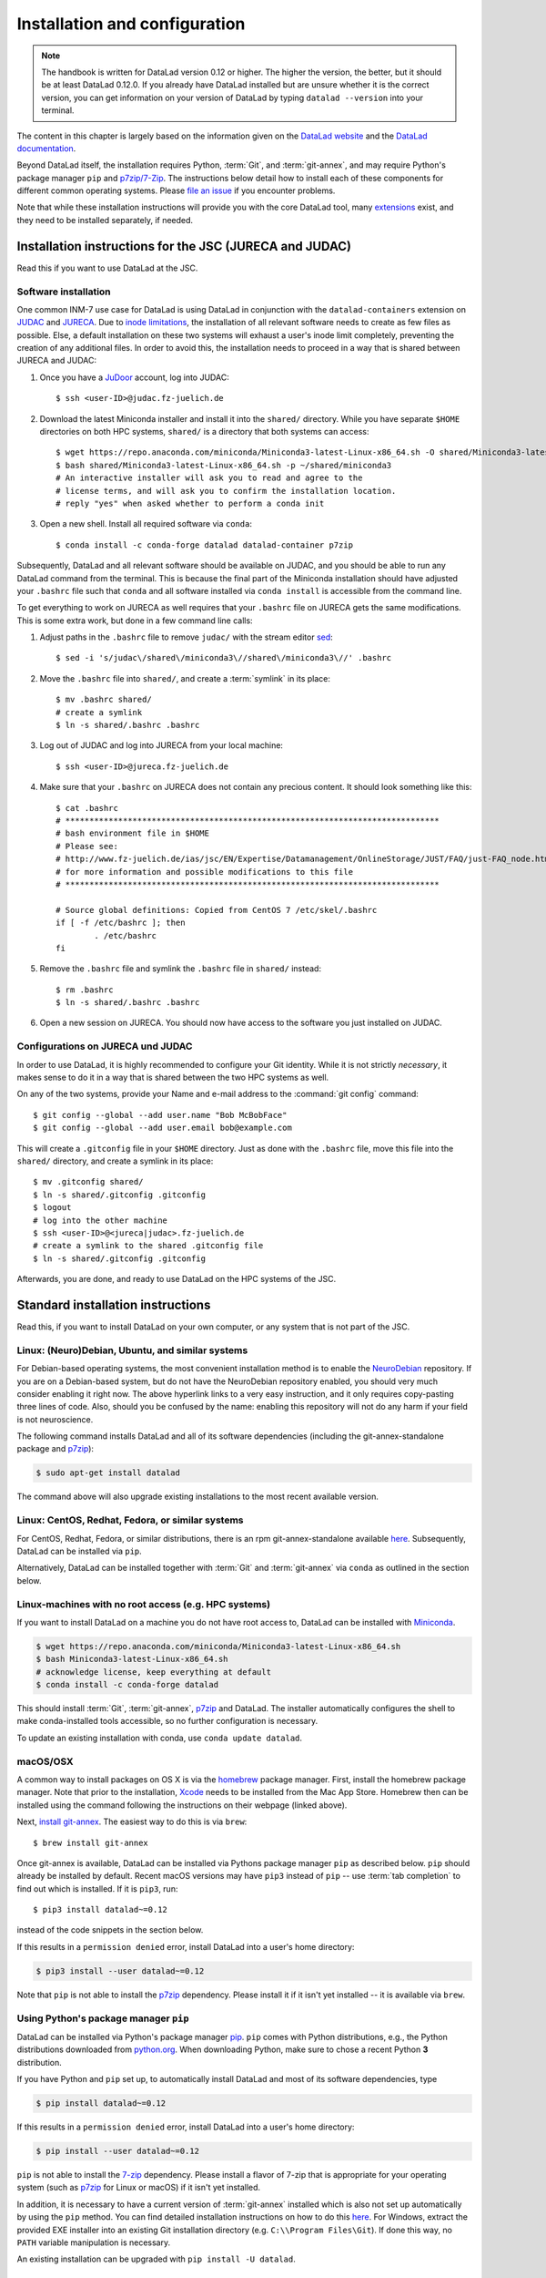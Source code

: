 .. _install:

Installation and configuration
------------------------------

.. note::

  The handbook is written for DataLad version 0.12 or higher. The higher the
  version, the better, but it should be at least DataLad 0.12.0.
  If you already have DataLad installed but are unsure whether it is the correct
  version, you can get information on your version of DataLad by typing
  ``datalad --version`` into your terminal.

The content in this chapter is largely based on the information given on the
`DataLad website <https://www.datalad.org/get_datalad.html>`_
and the `DataLad documentation <http://docs.datalad.org/en/stable/>`_.

Beyond DataLad itself, the installation requires Python, :term:`Git`, and :term:`git-annex`, and may require Python's package manager ``pip`` and `p7zip/7-Zip <https://7-zip.org/>`_.
The instructions below detail how to install
each of these components for different common operating systems. Please
`file an issue <https://github.com/datalad-handbook/book/issues/new>`_
if you encounter problems.

Note that while these installation instructions will provide you with the core
DataLad tool, many
`extensions <http://docs.datalad.org/en/latest/index.html#extension-packages>`_
exist, and they need to be installed separately, if needed.

.. figure:: ../artwork/src/install.svg
   :width: 70%

Installation instructions for the JSC (JURECA and JUDAC)
^^^^^^^^^^^^^^^^^^^^^^^^^^^^^^^^^^^^^^^^^^^^^^^^^^^^^^^^

Read this if you want to use DataLad at the JSC.

Software installation
"""""""""""""""""""""

One common INM-7 use case for DataLad is using DataLad in conjunction with
the ``datalad-containers`` extension on `JUDAC <https://www.fz-juelich.de/ias/jsc/EN/Expertise/Datamanagement/JUDAC/JUDAC_node.html>`_
and `JURECA <https://www.fz-juelich.de/ias/jsc/EN/Expertise/Supercomputers/JURECA/JURECA_node.html>`_.
Due to `inode limitations <https://www.fz-juelich.de/SharedDocs/FAQs/IAS/JSC/EN/JUST/FAQ_01_Data_limitiations.html?nn=1765188>`_,
the installation of all relevant software needs to create as few files as possible.
Else, a default installation on these two systems will exhaust a user's inode
limit completely, preventing the creation of any additional files.
In order to avoid this, the installation needs to proceed in a way that is shared
between JURECA and JUDAC:

#. Once you have a `JuDoor <https://judoor.fz-juelich.de/login>`_ account, log
   into JUDAC::

      $ ssh <user-ID>@judac.fz-juelich.de

#. Download the latest Miniconda installer and install it into the ``shared/``
   directory. While you have separate ``$HOME`` directories on both HPC systems,
   ``shared/`` is a directory that both systems can access::

      $ wget https://repo.anaconda.com/miniconda/Miniconda3-latest-Linux-x86_64.sh -O shared/Miniconda3-latest-Linux-x86_64.sh
      $ bash shared/Miniconda3-latest-Linux-x86_64.sh -p ~/shared/miniconda3
      # An interactive installer will ask you to read and agree to the
      # license terms, and will ask you to confirm the installation location.
      # reply "yes" when asked whether to perform a conda init

#. Open a new shell. Install all required software via ``conda``::

   $ conda install -c conda-forge datalad datalad-container p7zip

Subsequently, DataLad and all relevant software should be available on JUDAC,
and you should be able to run any DataLad command from the terminal.
This is because the final part of the Miniconda installation should have
adjusted your ``.bashrc`` file such that ``conda`` and all software installed
via ``conda install`` is accessible from the command line.

.. findoutmore:: What's this modification exactly?

   It looks like this:

   .. code-block:: bash

      $ cat .bashrc
      [...]
      #
      # >>> conda initialize >>>
      # !! Contents within this block are managed by 'conda init' !!
      __conda_setup="$('/p/home/jusers/<user-ID>/judac/shared/miniconda3/bin/conda' 'shell.bash' 'hook' 2> /dev/null)"
      if [ $? -eq 0 ]; then
          eval "$__conda_setup"
      else
          if [ -f "/p/home/jusers/<user-ID>/judac/shared/miniconda3/etc/profile.d/conda.sh" ]; then
              . "/p/home/jusers/<user-ID>/judac/shared/miniconda3/etc/profile.d/conda.sh"
          else
              export PATH="/p/home/jusers/<user-ID>/judac/shared/miniconda3/bin:$PATH"
          fi
      fi
      unset __conda_setup
      # <<< conda initialize <<<

   It may look a bit messy if you are unfamiliar with bash, but worry not -- it
   simply points your shell to the location of all conda-installed programs so
   that their commands become available to you.

To get everything to work on JURECA as well requires that your ``.bashrc`` file on
JURECA gets the same modifications. This is some extra work, but done in a few
command line calls:

#. Adjust paths in the ``.bashrc`` file to remove ``judac/`` with the stream
   editor `sed <https://www.gnu.org/software/sed/manual/sed.html>`_::

      $ sed -i 's/judac\/shared\/miniconda3\//shared\/miniconda3\//' .bashrc

#. Move the ``.bashrc`` file into ``shared/``, and create a :term:`symlink` in its
   place::

      $ mv .bashrc shared/
      # create a symlink
      $ ln -s shared/.bashrc .bashrc

#. Log out of JUDAC and log into JURECA from your local machine::

      $ ssh <user-ID>@jureca.fz-juelich.de

#. Make sure that your ``.bashrc`` on JURECA does not contain any precious
   content. It should look something like this::

      $ cat .bashrc
      # ******************************************************************************
      # bash environment file in $HOME
      # Please see:
      # http://www.fz-juelich.de/ias/jsc/EN/Expertise/Datamanagement/OnlineStorage/JUST/FAQ/just-FAQ_node.html
      # for more information and possible modifications to this file
      # ******************************************************************************

      # Source global definitions: Copied from CentOS 7 /etc/skel/.bashrc
      if [ -f /etc/bashrc ]; then
              . /etc/bashrc
      fi

   .. findoutmore:: What if it contains other content than this?

      The content in the ``.bashrc`` file above is not precious, because the
      ``.bashrc`` file you placed into shared should already contain them.
      If there is more, e.g., configurations you made yourself, make sure that
      you copy and paste them into the ``.bashrc`` file in ``shared/``.
      Usually, there should be no need to adjust paths.

#. Remove the ``.bashrc`` file and symlink the ``.bashrc`` file in ``shared/`` instead::

   $ rm .bashrc
   $ ln -s shared/.bashrc .bashrc

#. Open a new session on JURECA. You should now have access to the software you just
   installed on JUDAC.

.. findoutmore:: Troubleshooting inode quotas

   The inode limit from the JSC is quite strict. If you receive an e-mail that
   you have exceeded your quota, here is what you can do:

   * Verify that it is inode limitations that you ran into by running
     ``jutil user dataquota -u <user-ID>``. Check the table columns "inode-usage"
     and "inode-<soft|hard>-limit".
   * Check that your installation does not consume more inodes than expected. On JURECA,
     ``cd`` into the ``shared/`` directory and run the ``ncdu`` command. Once
     the command finished scanning, press ``c`` and confirm that your
     ``miniconda3`` directory consumes about 40k inodes.
   * Remove caches and unused packages by running ``conda clean --all`` to reduce
     the inode usage by a few thousand.
   * On JURECA, run ``ncdu`` in your ``$HOME`` directory to check whether there
     are other directories that consume many inodes.

   The installation takes up almost all available inodes, so be aware that you can
   only have a few thousand files in any of the two systems ``$HOME`` directories.


Configurations on JURECA und JUDAC
""""""""""""""""""""""""""""""""""

In order to use DataLad, it is highly recommended to configure your Git identity.
While it is not strictly *necessary*, it makes sense to do it in a way that is
shared between the two HPC systems as well.

On any of the two systems, provide your Name and e-mail address to the
:command:`git config` command::

   $ git config --global --add user.name "Bob McBobFace"
   $ git config --global --add user.email bob@example.com

This will create a ``.gitconfig`` file in your ``$HOME`` directory. Just as
done with the ``.bashrc`` file, move this file into the ``shared/`` directory,
and create a symlink in its place::

   $ mv .gitconfig shared/
   $ ln -s shared/.gitconfig .gitconfig
   $ logout
   # log into the other machine
   $ ssh <user-ID>@<jureca|judac>.fz-juelich.de
   # create a symlink to the shared .gitconfig file
   $ ln -s shared/.gitconfig .gitconfig

Afterwards, you are done, and ready to use DataLad on the HPC systems of the
JSC.


Standard installation instructions
^^^^^^^^^^^^^^^^^^^^^^^^^^^^^^^^^^

Read this, if you want to install DataLad on your own computer, or any system
that is not part of the JSC.

Linux: (Neuro)Debian, Ubuntu, and similar systems
"""""""""""""""""""""""""""""""""""""""""""""""""

For Debian-based operating systems, the most convenient installation method
is to enable the `NeuroDebian <http://neuro.debian.net/>`_ repository.
If you are on a Debian-based system, but do not have the NeuroDebian repository
enabled, you should very much consider enabling it right now. The above hyperlink links
to a very easy instruction, and it only requires copy-pasting three lines of code.
Also, should you be confused by the name:
enabling this repository will not do any harm if your field is not neuroscience.

The following command installs
DataLad and all of its software dependencies (including the git-annex-standalone package and `p7zip <http://p7zip.sourceforge.net/>`_):

.. code-block:: bash

   $ sudo apt-get install datalad

The command above will also upgrade existing installations to the most recent
available version.

Linux: CentOS, Redhat, Fedora, or similar systems
"""""""""""""""""""""""""""""""""""""""""""""""""

For CentOS, Redhat, Fedora, or similar distributions, there is an rpm
git-annex-standalone available
`here <https://git-annex.branchable.com/install/rpm_standalone/>`_.
Subsequently, DataLad can be installed via ``pip``.

Alternatively, DataLad can be installed together with :term:`Git` and
:term:`git-annex` via ``conda`` as outlined in the section below.


Linux-machines with no root access (e.g. HPC systems)
"""""""""""""""""""""""""""""""""""""""""""""""""""""

If you want to install DataLad on a machine you do not have root access to, DataLad
can be installed with `Miniconda <https://docs.conda.io/en/latest/miniconda.html>`_.

.. code-block:: bash

  $ wget https://repo.anaconda.com/miniconda/Miniconda3-latest-Linux-x86_64.sh
  $ bash Miniconda3-latest-Linux-x86_64.sh
  # acknowledge license, keep everything at default
  $ conda install -c conda-forge datalad

This should install :term:`Git`, :term:`git-annex`, `p7zip <http://p7zip.sourceforge.net/>`_ and DataLad.
The installer automatically configures the shell to make conda-installed
tools accessible, so no further configuration is necessary.

To update an existing installation with conda, use ``conda update datalad``.

macOS/OSX
"""""""""

A common way to install packages on OS X is via the
`homebrew <https://brew.sh/>`_ package manager.
First, install the homebrew package manager. Note that prior
to the installation, `Xcode <https://apps.apple.com/us/app/xcode/id497799835>`_
needs to be installed from the Mac App Store.
Homebrew then can be installed using the command following the
instructions on their webpage (linked above).

Next, `install git-annex <https://git-annex.branchable.com/install/OSX/>`_. The
easiest way to do this is via ``brew``::

   $ brew install git-annex

Once git-annex is available, DataLad can be installed via Pythons package
manager ``pip`` as described below. ``pip`` should already be installed by
default. Recent macOS versions may have ``pip3`` instead of ``pip`` -- use
:term:`tab completion` to find out which is installed. If it is ``pip3``, run::

   $ pip3 install datalad~=0.12

instead of the code snippets in the section below.

If this results in a ``permission denied`` error, install DataLad into
a user's home directory:

.. code-block:: bash

   $ pip3 install --user datalad~=0.12


.. findoutmore:: If something is not on PATH...

    Recent macOS versions may warn after installation that scripts were installed
    into locations that were not on ``PATH``::

       The script chardetect is installed in '/Users/awagner/Library/Python/3.7/bin' which is not on PATH.
       Consider adding this directory to PATH or, if you prefer to suppress this warning, use --no-warn-script-location.

    To fix this, add these paths to the ``$PATH`` environment variable.
    You can either do this for your own user (1), or for all users of the computer (2)
    (requires using ``sudo`` and authenticating with your computer's password):

    (1) Add something like (exchange the user name accordingly)

    .. code-block:: bash

       export PATH=$PATH:/Users/awagner/Library/Python/3.7/bin

    to the *profile* file of your shell. If you use a :term:`bash` shell, this may
    be ``~/.bashrc`` or ``~/.bash_profile``, if you are using a :term:`zsh` shell,
    it may be ``~/.zshrc`` or ``~/.zprofile``. Find out which shell you are using by
    typing ``echo $SHELL`` into your terminal.

    (2) Alternatively, configure it *system-wide*, i.e., for all users of your computer
    by adding the the path ``/Users/awagner/Library/Python/3.7/bin`` to the file
    ``/etc/paths``, e.g., with the editor :term:`nano`:

    .. code-block:: bash

       sudo nano /etc/paths

    The contents of this file could look like this afterwards (the last line was
    added):

    .. code-block:: bash

        /usr/local/bin
        /usr/bin
        /bin
        /usr/sbin
        /sbin
        /Users/awagner/Library/Python/3.7/bin

Note that ``pip`` is not able to install the `p7zip <http://p7zip.sourceforge.net/>`_ dependency.
Please install it if it isn't yet installed -- it is available via ``brew``.

Using Python's package manager ``pip``
""""""""""""""""""""""""""""""""""""""

DataLad can be installed via Python's package manager
`pip <https://pip.pypa.io/en/stable/>`_.
``pip`` comes with Python distributions, e.g., the Python distributions
downloaded from `python.org <https://www.python.org>`_. When downloading
Python, make sure to chose a recent Python **3** distribution.

If you have Python and ``pip`` set up,
to automatically install DataLad and most of its software dependencies, type

.. code-block:: bash

   $ pip install datalad~=0.12

If this results in a ``permission denied`` error, install DataLad into
a user's home directory:

.. code-block:: bash

   $ pip install --user datalad~=0.12

``pip`` is not able to install the `7-zip <https://7-zip.org/>`_ dependency.
Please install a flavor of 7-zip that is appropriate for your operating system (such as `p7zip <http://p7zip.sourceforge.net/>`_ for Linux or macOS) if it isn't yet installed.

In addition, it is necessary to have a current version of :term:`git-annex` installed which is also
not set up automatically by using the ``pip`` method.
You can find detailed installation instructions on how to do this
`here <https://git-annex.branchable.com/install/>`__.
For Windows, extract the provided EXE installer into an existing Git
installation directory (e.g. ``C:\\Program Files\Git``). If done
this way, no ``PATH`` variable manipulation is necessary.

An existing installation can be upgraded with ``pip install -U datalad``.

Windows 10
""""""""""

There are two ways to get DataLad on Windows 10: one is within Windows itself,
the other is using WSL, the Windows Subsystem for Linux. We recommend the
former, but information on how to use the WSL can be found here:

.. container:: toggle

   .. container:: header

      Using the Windows Subsystem for Linux

   You can find out how to install the Windows Subsystem for Linux at
   `ubuntu.com/wsl <https://ubuntu.com/wsl>`_. Afterwards, proceed with your
   installation as described in the installation instructions for Linux.

Note: Using Windows itself comes with some downsides.
In general, DataLad can feel a bit sluggish on Windows systems. This is because of
a range of filesystem issues that also affect the version control system :term:`Git` itself,
which DataLad relies on. The core functionality of DataLad works, and you should
be able to follow the contents covered in this book.
You will notice, however, that some Unix commands displayed in examples may not
work, and that terminal output can look different from what is displayed in the
code examples of the book.
If you are a Windows user and want to help improve the handbook for Windows users,
please `get in touch <https://github.com/datalad-handbook/book/issues/new>`_.

Note: This installation method will get you a working version of
DataLad, but be aware that many Unix commands shown in the book
examples will not work for you, and DataLad-related output might
look different from what we can show in this book. Please
`get in touch <https://github.com/datalad-handbook/book/issues/new>`__
touch if you want to help.

- **Step 1**: Install Conda

  - Go to https://docs.conda.io/en/latest/miniconda.html and pick the
    latest Python 3 installer. Miniconda is a free, minimal installer for
    conda and will install `conda <https://docs.conda.io/en/latest/>`_,
    Python, depending packages, and a number of useful packages such as
    `pip <https://pip.pypa.io/en/stable/>`_.

  - During installation, keep everything on default. In particular, do
    not add anything to ``PATH``.

  - From now on, any further action must take place in the ``Anaconda prompt``,
    a preconfigured terminal shell. Find it by searching for "Anaconda prompt"
    in your search bar.

- **Step 2**: Install Git

  - In the ``Anaconda prompt``, run::

       conda install -c conda-forge git

    Note: Is has to be from ``conda-forge``, the anaconda version does not
    provide the ``cp`` command.

- **Step 3**: Install git-annex

  - Obtain the current git-annex versions installer
    `from here <https://downloads.kitenet.net/git-annex/windows/current/>`_.
    Save the file, and double click the downloaded
    :command:`git-annex-installer.exe` in your Downloads.

  - During installation, you will be prompted to "Choose Install Location".
    **Install it into the miniconda Library directory**, e.g.
    ``C:\Users\me\Miniconda3\Library``.

- **Step 4**: Install DataLad via pip

  - ``pip`` was installed by ``miniconda``. In the ``Anaconda prompt``, run::

       pip install datalad~=0.12

- **Step 5**: Install 7zip

  - `7zip <https://7-zip.de/download.html>`_ is a dependency of DataLad and
    not installed by default on Windows 10. Please make sure to download and
    install it.

.. _installconfig:

Initial configuration
^^^^^^^^^^^^^^^^^^^^^

.. index:: ! Git identity

Initial configurations only concern the setup of a :term:`Git` identity. If you
are a Git-user, you should hence be good to go.

.. figure:: ../artwork/src/gitidentity.svg
   :width: 70%

If you have not used the version control system Git before, you will need to
tell Git some information about you. This needs to be done only once.
In the following example, exchange ``Bob McBobFace`` with your own name, and
``bob@example.com`` with your own email address.

.. code-block:: bash

   # enter your home directory using the ~ shortcut
   % cd ~
   % git config --global --add user.name "Bob McBobFace"
   % git config --global --add user.email bob@example.com

This information is used to track changes in the DataLad projects you will
be working on. Based on this information, changes you make are associated
with your name and email address, and you should use a real email address
and name -- it does not establish a lot of trust nor is it helpful after a few
years if your history, especially in a collaborative project, shows
that changes were made by ``Anonymous`` with the email
``youdontgetmy@email.fu``.
And do not worry, you won't get any emails from Git or DataLad.
